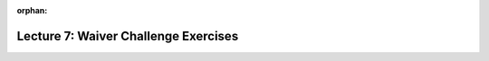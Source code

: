 
:orphan:

..  Copyright (C) Paul Resnick, Jackie Cohen.  Permission is granted to copy, distribute
    and/or modify this document under the terms of the GNU Free Documentation
    License, Version 1.3 or any later version published by the Free Software
    Foundation; with Invariant Sections being Forward, Prefaces, and
    Contributor List, no Front-Cover Texts, and no Back-Cover Texts.  A copy of
    the license is included in the section entitled "GNU Free Documentation
    License".

.. highlight:: python
    :linenothreshold: 500

Lecture 7: Waiver Challenge Exercises
=====================================

.. _lecture_7_waiver:


.. activecode:: ee_ch13_051
   :tags: DictionaryAccumulation/AccumulatingtheBestKey.rst, DictionaryAccumulation/AccumulatingaMaximumValue.rst

   Create a dictionary that contains all the letters in ``quote`` and the number of times they occur. Then, find the letter in the string ``quote`` that occurs the LEAST often. Save this letter to the variable name ``unpop``. 
   ~~~~

   quote = "bananas and berries, ribs, series"

   =====

   from unittest.gui import TestCaseGui

   class myTests(TestCaseGui):

      def testOne(self):
         self.assertEqual(unpop, 'd', "Testing that upop was assigned to the correct letter.")

   myTests().main()

.. activecode:: ee_ch13_06
   :tags: DictionaryAccumulation/intro-AccumulatingMultipleResultsInaDictionary.rst

   Given the string ``str1``, make a dictionary assigned to the variable ``char_dict`` with each letter in ``str1`` as a key and the letter's frequency as its value. Make sure that capitalization does not matter, i.e. "G" and "g" should count as the same letter.
   ~~~~

   str1 = "SupercaliFragilisticExpialiDocious"

   =====

   from unittest.gui import TestCaseGui

   class myTests(TestCaseGui):

      def testSixA(self):
         self.assertEqual(char_dict['s'], 3, "Testing that s has correct value.")
      def testSixB(self):
         self.assertEqual(char_dict['f'], 1, "Testing that f has correct value.")
      def testSixC(self):
         self.assertEqual(char_dict['e'], 2, "Testing that e has correct value.")
      def testSixD(self):
         self.assertEqual(char_dict['d'], 1, "Testing that d has correct value.")

   myTests().main()

.. activecode:: ee_ch13_041
   :tags: DictionaryAccumulation/AccumulatingtheBestKey.rst, DictionaryAccumulation/AccumulatingaMaximumValue.rst

   Provided is a string saved to the variable ``str1``. Using string methods and dictionary accumulation, find the word that occurs most often. Save the word to the variable name ``most_pop_word``. 
   ~~~~

   str1 = "There are many many seasons and I often cannot decide which is my favorite. In the fall, there are many leaves falling and I really enjoy leaping in them. In the winter, there are many snowflakes that fall everywhere. I love both seasons!"

   =====

   from unittest.gui import TestCaseGui

   class myTests(TestCaseGui):

      def testOne(self):
         self.assertEqual(most_pop_word, 'many', "Testing that most_pop_word was assigned to the correct word.")

   myTests().main()


.. activecode:: ee_ch13_012
   :tags: DictionaryAccumulation/AccumulatingResultsFromaDictionary.rst

   ``schedule`` is a dictionary where a class name is a key and its value is how many credits it was worth. Go through and accumulate the total number of credits that have been recorded so far in *SI classes* only, and assign that to the variable ``si_credits``, using dictionary mechanics and the accumulation pattern. Do not hard-code!
   ~~~~

   schedule = {"UARTS 150": 3, "SPANISH 103": 4, "ENGLISH 125": 4, "SI 110": 4, "ENS 356": 2, "WOMENSTD 240": 4, "SI 106": 4, "BIO 118": 3, "SPANISH 231": 4, "PSYCH 111": 4, "LING 111": 3, "SPANISH 232": 4, "STATS 250": 4, "SI 206": 4, "COGSCI 200": 4, "AMCULT 202": 4, "ANTHRO 101": 4, SI 764: 3}

   =====

   from unittest.gui import TestCaseGui

   class myTests(TestCaseGui):

      def testOne(self):
         self.assertEqual(si_credits, 15, "Testing that si_credits has the correct value.")

   myTests().main()